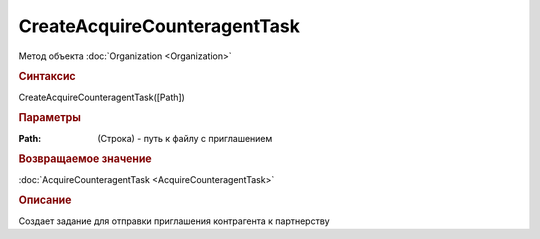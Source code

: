 ﻿CreateAcquireCounteragentTask
=============================

Метод объекта :doc:`Organization <Organization>`


.. rubric:: Синтаксис

CreateAcquireCounteragentTask([Path])


.. rubric:: Параметры

:Path: (Строка) - путь к файлу с приглашением


.. rubric:: Возвращаемое значение

:doc:`AcquireCounteragentTask <AcquireCounteragentTask>`


.. rubric:: Описание

Создает задание для отправки приглашения контрагента к партнерству